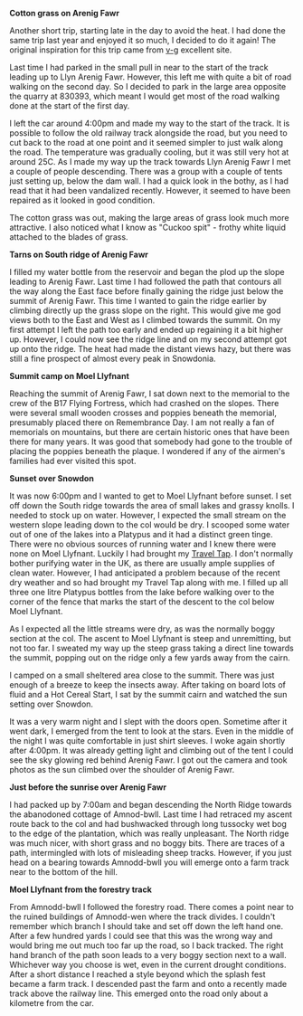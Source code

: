 #+BEGIN_COMMENT
.. title: Arenigs Overnighter
.. slug: 2013-07-20-Arenigs-Overnighter
.. date: 2013-07-20 17:56:27 UTC
.. tags: mountaineering, tripreport
.. category:
.. link:
.. description:
.. type: text
#+END_COMMENT


*@@html: <p class="caption"><b>Cotton grass on Arenig Fawr</b></p>@@*
*@@html: <a href="/galleries/2013-07_arenigs/IMG_7650.JPG" class="rounded
float-left" alt="Cotton grass on Arenig Fawr"><img src="/galleries/2013-07_arenigs/IMG_7650.JPG"></a>@@*

Another short trip, starting late in the day to avoid the heat. I had
done the same trip last year and enjoyed it so much, I decided to do
it again! The original inspiration for this trip came from [[http://v-g.me.uk/Trips/T0607/T0607.htm][v-g]]
excellent site.


Last time I had parked in the small pull in near to the start of the
track leading up to Llyn Arenig Fawr. However, this left me with quite
a bit of road walking on the second day. So I decided to park in the
large area opposite the quarry at 830393, which meant I would get most
of the road walking done at the start of the first day.

I left the car around 4:00pm and made my way to the start of the
track. It is possible to follow the old railway track alongside the
road, but you need to cut back to the road at one point and it seemed
simpler to just walk along the road. The temperature was gradually
cooling, but it was still very hot at around 25C. As I made my way up
the track towards Llyn Arenig Fawr I met a couple of people
descending. There was a group with a couple of tents just setting up,
below the dam wall. I had a quick look in the bothy, as I had read
that it had been vandalized recently. However, it seemed to have been
repaired as it looked in good condition.

The cotton grass was out, making the large areas of grass look much
more attractive. I also noticed what I know as "Cuckoo spit" - frothy
white liquid attached to the blades of grass.


*@@html: <p class="caption"><b>Tarns on South ridge of Arenig Fawr</b></p>@@*
*@@html: <a href="/galleries/2013-07_arenigs/IMG_7672.JPG" class="rounded
float-left" alt="Tarns on South ridge of Arenig Fawr"><img src="/galleries/2013-07_arenigs/IMG_7672.JPG"></a>@@*

I filled my water bottle from the reservoir and began the plod up the
slope leading to Arenig Fawr. Last time I had followed the path that
contours all the way along the East face before finally gaining the
ridge just below the summit of Arenig Fawr. This time I wanted to gain
the ridge earlier by climbing directly up the grass slope on the
right. This would give me god views both to the East and West as I
climbed towards the summit. On my first attempt I left the path too
early and ended up regaining it a bit higher up. However, I could now
see the ridge line and on my second attempt got up onto the ridge. The
heat had made the distant views hazy, but there was still a fine
prospect of almost every peak in Snowdonia.

*@@html: <p class="caption"><b>Summit camp on Moel Llyfnant</b></p>@@*
*@@html: <a href="/galleries/2013-07_arenigs/IMG_7674.JPG" class="rounded
float-left" alt="Summit camp on Moel Llyfnant"><img src="/galleries/2013-07_arenigs/IMG_7674.JPG"></a>@@*

Reaching the summit of Arenig Fawr, I sat down next to the memorial to
the crew of the B17 Flying Fortress, which had crashed on the
slopes. There were several small wooden crosses and poppies beneath
the memorial, presumably placed there on Remembrance Day. I am not
really a fan of memorials on mountains, but there are certain historic
ones that have been there for many years. It was good that somebody
had gone to the trouble of placing the poppies beneath the plaque. I
wondered if any of the airmen's families had ever visited this spot.

*@@html: <p class="caption"><b>Sunset over Snowdon</b></p>@@*
*@@html: <a href="/galleries/2013-07_arenigs/IMG_7704.JPG" class="rounded
float-left" alt="Sunset over Snowdon"><img src="/galleries/2013-07_arenigs/IMG_7704.JPG"></a>@@*

It was now 6:00pm and I wanted to get to Moel Llyfnant before
sunset. I set off down the South ridge towards the area of small lakes
and grassy knolls. I needed to stock up on water. However, I expected
the small stream on the western slope leading down to the col would be
dry. I scooped some water out of one of the lakes into a Platypus and
it had a distinct green tinge. There were no obvious sources of
running water and I knew there were none on Moel Llyfnant. Luckily I
had brought my [[http://www.drinksafe-systems.co.uk/products.php][Travel Tap]]. I don't normally bother
purifying water in the UK, as there are usually ample supplies of
clean water. However, I had anticipated a problem because of the
recent dry weather and so had brought
my Travel Tap along with me. I filled up all three one litre Platypus
bottles from the lake before walking over to the corner of the fence that marks the
start of the descent to the col below Moel Llyfnant.

As I expected all the little streams were dry, as was the normally boggy
section at the col. The ascent to Moel Llyfnant is steep and
unremitting, but not too far. I sweated my way up the steep grass
taking a direct line towards the summit, popping out on the ridge only
a few yards away from the cairn.

I camped on a small sheltered area close to the summit. There was just
enough of a breeze to keep the insects away. After taking on board
lots of fluid and a Hot Cereal Start, I sat by the summit cairn and
watched the sun setting over Snowdon.

It was a very warm night and I slept with the doors open. Sometime
after it went dark, I emerged from the tent to look at the stars. Even
in the middle of the night I was quite comfortable in just shirt
sleeves. I woke again shortly after 4:00pm. It was already getting
light and climbing out of the tent I could see the sky glowing red
behind Arenig Fawr. I got out the camera and took photos as the sun
climbed over the shoulder of Arenig Fawr.

*@@html: <p class="caption"><b>Just before the sunrise over Arenig Fawr</b></p>@@*
*@@html: <a href="/galleries/2013-07_arenigs/IMG_7715.JPG" class="rounded
float-left" alt="Just before the sunrise over Arenig Fawr"><img src="/galleries/2013-07_arenigs/IMG_7715.JPG"></a>@@*

I had packed up by 7:00am and began descending the North Ridge towards
the abanodoned cottage of Amnod-bwll. Last time I had retraced my
ascent route back to the col and had bushwacked through long tussocky
wet bog to the edge of the plantation, which was really
unpleasant. The North ridge was much nicer, with short grass and no
boggy bits. There are traces of a path, intermingled with lots of
misleading sheep tracks. However, if you just head on a bearing
towards Amnodd-bwll you will emerge onto a farm track near to the
bottom of the hill.

*@@html: <p class="caption"><b>Moel Llyfnant from the forestry track</b></p>@@*
*@@html: <a href="/galleries/2013-07_arenigs/IMG_7741.JPG" class="rounded
float-left" alt="Moel Llyfnant from the forestry track"><img src="/galleries/2013-07_arenigs/IMG_7741.JPG"></a>@@*

From Amnodd-bwll I followed the forestry road. There comes a point near
to the ruined buildings of Amnodd-wen where the track divides. I couldn't
remember which branch I should take and set off down the left hand
one. After a few hundred yards I could see that this was the wrong way
and would bring me out much too far up the road, so I back
tracked. The right hand branch of the path soon leads to a very boggy
section next to a wall. Whichever way you choose is wet, even in the
current drought conditions. After a short distance I reached a style
beyond which the splash fest became a farm track. I descended past the
farm and onto a recently made track above the railway line. This
emerged onto the road only about a kilometre from the car.
